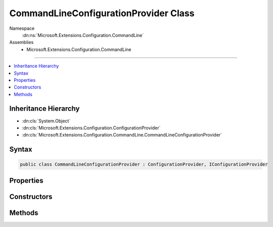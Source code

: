 

CommandLineConfigurationProvider Class
======================================





Namespace
    :dn:ns:`Microsoft.Extensions.Configuration.CommandLine`
Assemblies
    * Microsoft.Extensions.Configuration.CommandLine

----

.. contents::
   :local:



Inheritance Hierarchy
---------------------


* :dn:cls:`System.Object`
* :dn:cls:`Microsoft.Extensions.Configuration.ConfigurationProvider`
* :dn:cls:`Microsoft.Extensions.Configuration.CommandLine.CommandLineConfigurationProvider`








Syntax
------

.. code-block:: csharp

    public class CommandLineConfigurationProvider : ConfigurationProvider, IConfigurationProvider








.. dn:class:: Microsoft.Extensions.Configuration.CommandLine.CommandLineConfigurationProvider
    :hidden:

.. dn:class:: Microsoft.Extensions.Configuration.CommandLine.CommandLineConfigurationProvider

Properties
----------

.. dn:class:: Microsoft.Extensions.Configuration.CommandLine.CommandLineConfigurationProvider
    :noindex:
    :hidden:

    
    .. dn:property:: Microsoft.Extensions.Configuration.CommandLine.CommandLineConfigurationProvider.Args
    
        
        :rtype: System.Collections.Generic.IEnumerable<System.Collections.Generic.IEnumerable`1>{System.String<System.String>}
    
        
        .. code-block:: csharp
    
            protected IEnumerable<string> Args
            {
                get;
            }
    

Constructors
------------

.. dn:class:: Microsoft.Extensions.Configuration.CommandLine.CommandLineConfigurationProvider
    :noindex:
    :hidden:

    
    .. dn:constructor:: Microsoft.Extensions.Configuration.CommandLine.CommandLineConfigurationProvider.CommandLineConfigurationProvider(System.Collections.Generic.IEnumerable<System.String>, System.Collections.Generic.IDictionary<System.String, System.String>)
    
        
    
        
        :type args: System.Collections.Generic.IEnumerable<System.Collections.Generic.IEnumerable`1>{System.String<System.String>}
    
        
        :type switchMappings: System.Collections.Generic.IDictionary<System.Collections.Generic.IDictionary`2>{System.String<System.String>, System.String<System.String>}
    
        
        .. code-block:: csharp
    
            public CommandLineConfigurationProvider(IEnumerable<string> args, IDictionary<string, string> switchMappings = null)
    

Methods
-------

.. dn:class:: Microsoft.Extensions.Configuration.CommandLine.CommandLineConfigurationProvider
    :noindex:
    :hidden:

    
    .. dn:method:: Microsoft.Extensions.Configuration.CommandLine.CommandLineConfigurationProvider.Load()
    
        
    
        
        .. code-block:: csharp
    
            public override void Load()
    

